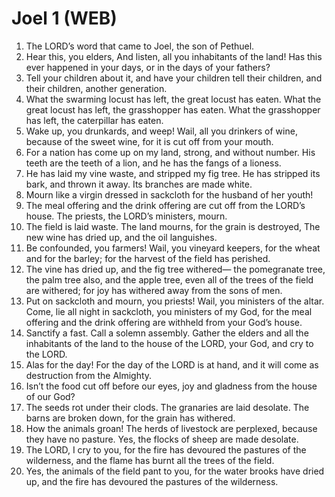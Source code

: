 * Joel 1 (WEB)
:PROPERTIES:
:ID: WEB/29-JOE01
:END:

1. The LORD’s word that came to Joel, the son of Pethuel.
2. Hear this, you elders, And listen, all you inhabitants of the land! Has this ever happened in your days, or in the days of your fathers?
3. Tell your children about it, and have your children tell their children, and their children, another generation.
4. What the swarming locust has left, the great locust has eaten. What the great locust has left, the grasshopper has eaten. What the grasshopper has left, the caterpillar has eaten.
5. Wake up, you drunkards, and weep! Wail, all you drinkers of wine, because of the sweet wine, for it is cut off from your mouth.
6. For a nation has come up on my land, strong, and without number. His teeth are the teeth of a lion, and he has the fangs of a lioness.
7. He has laid my vine waste, and stripped my fig tree. He has stripped its bark, and thrown it away. Its branches are made white.
8. Mourn like a virgin dressed in sackcloth for the husband of her youth!
9. The meal offering and the drink offering are cut off from the LORD’s house. The priests, the LORD’s ministers, mourn.
10. The field is laid waste. The land mourns, for the grain is destroyed, The new wine has dried up, and the oil languishes.
11. Be confounded, you farmers! Wail, you vineyard keepers, for the wheat and for the barley; for the harvest of the field has perished.
12. The vine has dried up, and the fig tree withered— the pomegranate tree, the palm tree also, and the apple tree, even all of the trees of the field are withered; for joy has withered away from the sons of men.
13. Put on sackcloth and mourn, you priests! Wail, you ministers of the altar. Come, lie all night in sackcloth, you ministers of my God, for the meal offering and the drink offering are withheld from your God’s house.
14. Sanctify a fast. Call a solemn assembly. Gather the elders and all the inhabitants of the land to the house of the LORD, your God, and cry to the LORD.
15. Alas for the day! For the day of the LORD is at hand, and it will come as destruction from the Almighty.
16. Isn’t the food cut off before our eyes, joy and gladness from the house of our God?
17. The seeds rot under their clods. The granaries are laid desolate. The barns are broken down, for the grain has withered.
18. How the animals groan! The herds of livestock are perplexed, because they have no pasture. Yes, the flocks of sheep are made desolate.
19. The LORD, I cry to you, for the fire has devoured the pastures of the wilderness, and the flame has burnt all the trees of the field.
20. Yes, the animals of the field pant to you, for the water brooks have dried up, and the fire has devoured the pastures of the wilderness.
